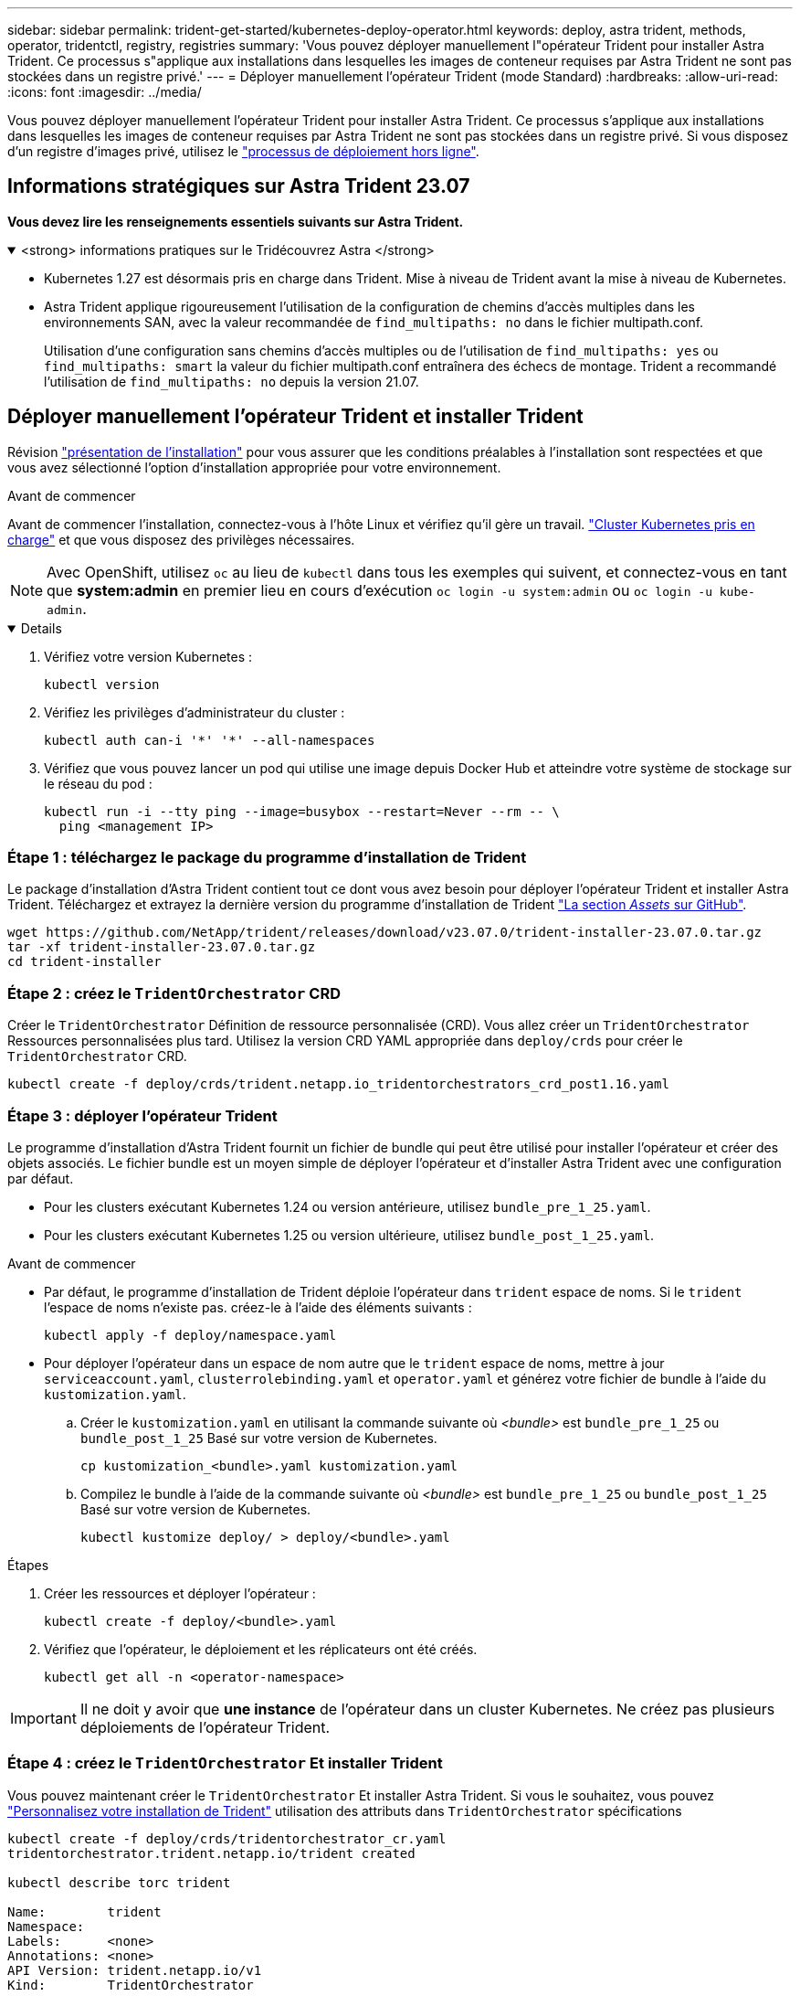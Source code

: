 ---
sidebar: sidebar 
permalink: trident-get-started/kubernetes-deploy-operator.html 
keywords: deploy, astra trident, methods, operator, tridentctl, registry, registries 
summary: 'Vous pouvez déployer manuellement l"opérateur Trident pour installer Astra Trident. Ce processus s"applique aux installations dans lesquelles les images de conteneur requises par Astra Trident ne sont pas stockées dans un registre privé.' 
---
= Déployer manuellement l'opérateur Trident (mode Standard)
:hardbreaks:
:allow-uri-read: 
:icons: font
:imagesdir: ../media/


[role="lead"]
Vous pouvez déployer manuellement l'opérateur Trident pour installer Astra Trident. Ce processus s'applique aux installations dans lesquelles les images de conteneur requises par Astra Trident ne sont pas stockées dans un registre privé. Si vous disposez d'un registre d'images privé, utilisez le link:kubernetes-deploy-operator-mirror.html["processus de déploiement hors ligne"].



== Informations stratégiques sur Astra Trident 23.07

*Vous devez lire les renseignements essentiels suivants sur Astra Trident.*

.<strong> informations pratiques sur le Tridécouvrez Astra </strong>
[%collapsible%open]
====
* Kubernetes 1.27 est désormais pris en charge dans Trident. Mise à niveau de Trident avant la mise à niveau de Kubernetes.
* Astra Trident applique rigoureusement l'utilisation de la configuration de chemins d'accès multiples dans les environnements SAN, avec la valeur recommandée de `find_multipaths: no` dans le fichier multipath.conf.
+
Utilisation d'une configuration sans chemins d'accès multiples ou de l'utilisation de `find_multipaths: yes` ou `find_multipaths: smart` la valeur du fichier multipath.conf entraînera des échecs de montage. Trident a recommandé l'utilisation de `find_multipaths: no` depuis la version 21.07.



====


== Déployer manuellement l'opérateur Trident et installer Trident

Révision link:../trident-get-started/kubernetes-deploy.html["présentation de l'installation"] pour vous assurer que les conditions préalables à l'installation sont respectées et que vous avez sélectionné l'option d'installation appropriée pour votre environnement.

.Avant de commencer
Avant de commencer l'installation, connectez-vous à l'hôte Linux et vérifiez qu'il gère un travail. link:requirements.html["Cluster Kubernetes pris en charge"^] et que vous disposez des privilèges nécessaires.


NOTE: Avec OpenShift, utilisez `oc` au lieu de `kubectl` dans tous les exemples qui suivent, et connectez-vous en tant que *system:admin* en premier lieu en cours d'exécution `oc login -u system:admin` ou `oc login -u kube-admin`.

[%collapsible%open]
====
. Vérifiez votre version Kubernetes :
+
[listing]
----
kubectl version
----
. Vérifiez les privilèges d'administrateur du cluster :
+
[listing]
----
kubectl auth can-i '*' '*' --all-namespaces
----
. Vérifiez que vous pouvez lancer un pod qui utilise une image depuis Docker Hub et atteindre votre système de stockage sur le réseau du pod :
+
[listing]
----
kubectl run -i --tty ping --image=busybox --restart=Never --rm -- \
  ping <management IP>
----


====


=== Étape 1 : téléchargez le package du programme d'installation de Trident

Le package d'installation d'Astra Trident contient tout ce dont vous avez besoin pour déployer l'opérateur Trident et installer Astra Trident. Téléchargez et extrayez la dernière version du programme d'installation de Trident link:https://github.com/NetApp/trident/releases/latest["La section _Assets_ sur GitHub"^].

[listing]
----
wget https://github.com/NetApp/trident/releases/download/v23.07.0/trident-installer-23.07.0.tar.gz
tar -xf trident-installer-23.07.0.tar.gz
cd trident-installer
----


=== Étape 2 : créez le `TridentOrchestrator` CRD

Créer le `TridentOrchestrator` Définition de ressource personnalisée (CRD). Vous allez créer un `TridentOrchestrator` Ressources personnalisées plus tard. Utilisez la version CRD YAML appropriée dans `deploy/crds` pour créer le `TridentOrchestrator` CRD.

[listing]
----
kubectl create -f deploy/crds/trident.netapp.io_tridentorchestrators_crd_post1.16.yaml
----


=== Étape 3 : déployer l'opérateur Trident

Le programme d'installation d'Astra Trident fournit un fichier de bundle qui peut être utilisé pour installer l'opérateur et créer des objets associés. Le fichier bundle est un moyen simple de déployer l'opérateur et d'installer Astra Trident avec une configuration par défaut.

* Pour les clusters exécutant Kubernetes 1.24 ou version antérieure, utilisez `bundle_pre_1_25.yaml`.
* Pour les clusters exécutant Kubernetes 1.25 ou version ultérieure, utilisez `bundle_post_1_25.yaml`.


.Avant de commencer
* Par défaut, le programme d'installation de Trident déploie l'opérateur dans `trident` espace de noms. Si le `trident` l'espace de noms n'existe pas. créez-le à l'aide des éléments suivants :
+
[listing]
----
kubectl apply -f deploy/namespace.yaml
----
* Pour déployer l'opérateur dans un espace de nom autre que le `trident` espace de noms, mettre à jour `serviceaccount.yaml`, `clusterrolebinding.yaml` et `operator.yaml` et générez votre fichier de bundle à l'aide du `kustomization.yaml`.
+
.. Créer le `kustomization.yaml` en utilisant la commande suivante où _<bundle>_ est `bundle_pre_1_25` ou `bundle_post_1_25` Basé sur votre version de Kubernetes.
+
[listing]
----
cp kustomization_<bundle>.yaml kustomization.yaml
----
.. Compilez le bundle à l'aide de la commande suivante où _<bundle>_ est `bundle_pre_1_25` ou `bundle_post_1_25` Basé sur votre version de Kubernetes.
+
[listing]
----
kubectl kustomize deploy/ > deploy/<bundle>.yaml
----




.Étapes
. Créer les ressources et déployer l'opérateur :
+
[listing]
----
kubectl create -f deploy/<bundle>.yaml
----
. Vérifiez que l'opérateur, le déploiement et les réplicateurs ont été créés.
+
[listing]
----
kubectl get all -n <operator-namespace>
----



IMPORTANT: Il ne doit y avoir que *une instance* de l'opérateur dans un cluster Kubernetes. Ne créez pas plusieurs déploiements de l'opérateur Trident.



=== Étape 4 : créez le `TridentOrchestrator` Et installer Trident

Vous pouvez maintenant créer le `TridentOrchestrator` Et installer Astra Trident. Si vous le souhaitez, vous pouvez link:kubernetes-customize-deploy.html["Personnalisez votre installation de Trident"] utilisation des attributs dans `TridentOrchestrator` spécifications

[listing]
----
kubectl create -f deploy/crds/tridentorchestrator_cr.yaml
tridentorchestrator.trident.netapp.io/trident created

kubectl describe torc trident

Name:        trident
Namespace:
Labels:      <none>
Annotations: <none>
API Version: trident.netapp.io/v1
Kind:        TridentOrchestrator
...
Spec:
  Debug:     true
  Namespace: trident
Status:
  Current Installation Params:
    IPv6:                      false
    Autosupport Hostname:
    Autosupport Image:         netapp/trident-autosupport:23.07
    Autosupport Proxy:
    Autosupport Serial Number:
    Debug:                     true
    Image Pull Secrets:
    Image Registry:
    k8sTimeout:           30
    Kubelet Dir:          /var/lib/kubelet
    Log Format:           text
    Silence Autosupport:  false
    Trident Image:        netapp/trident:23.07.0
  Message:                  Trident installed  Namespace:                trident
  Status:                   Installed
  Version:                  v23.07.0
Events:
    Type Reason Age From Message ---- ------ ---- ---- -------Normal
    Installing 74s trident-operator.netapp.io Installing Trident Normal
    Installed 67s trident-operator.netapp.io Trident installed
----


== Vérifiez l'installation

Il existe plusieurs façons de vérifier votre installation.



=== À l'aide de `TridentOrchestrator` état

Le statut de `TridentOrchestrator` Indique si l'installation a réussi et affiche la version de Trident installée. Pendant l'installation, l'état de `TridentOrchestrator` modifications de `Installing` à `Installed`. Si vous observez l' `Failed` l'état et l'opérateur ne parvient pas à récupérer lui-même, link:../troubleshooting.html["vérifiez les journaux"].

[cols="2"]
|===
| État | Description 


| Installation | L'opérateur installe Astra Trident à l'aide de ce module `TridentOrchestrator` CR. 


| Installé | Astra Trident a été installé avec succès. 


| Désinstallation | L'opérateur désinstallant Astra Trident, car
`spec.uninstall=true`. 


| Désinstallé | Astra Trident est désinstallé. 


| Échec | L'opérateur n'a pas pu installer, corriger, mettre à jour ou désinstaller Astra Trident. L'opérateur essaiera automatiquement de récupérer cet état. Si cet état persiste, vous devrez effectuer un dépannage. 


| Mise à jour | L'opérateur met à jour une installation existante. 


| Erreur | Le `TridentOrchestrator` n'est pas utilisé. Un autre existe déjà. 
|===


=== Utilisation du statut de création du pod

Vous pouvez vérifier que l'installation d'Astra Trident est terminée en consultant le statut des pods créés :

[listing]
----
kubectl get pods -n trident

NAME                                       READY   STATUS    RESTARTS   AGE
trident-controller-7d466bf5c7-v4cpw        6/6     Running   0           1m
trident-node-linux-mr6zc                   2/2     Running   0           1m
trident-node-linux-xrp7w                   2/2     Running   0           1m
trident-node-linux-zh2jt                   2/2     Running   0           1m
trident-operator-766f7b8658-ldzsv          1/1     Running   0           3m
----


=== À l'aide de `tridentctl`

Vous pouvez utiliser `tridentctl` Pour vérifier la version d'Astra Trident installée.

[listing]
----
./tridentctl -n trident version

+----------------+----------------+
| SERVER VERSION | CLIENT VERSION |
+----------------+----------------+
| 23.07.0        | 23.07.0        |
+----------------+----------------+
----